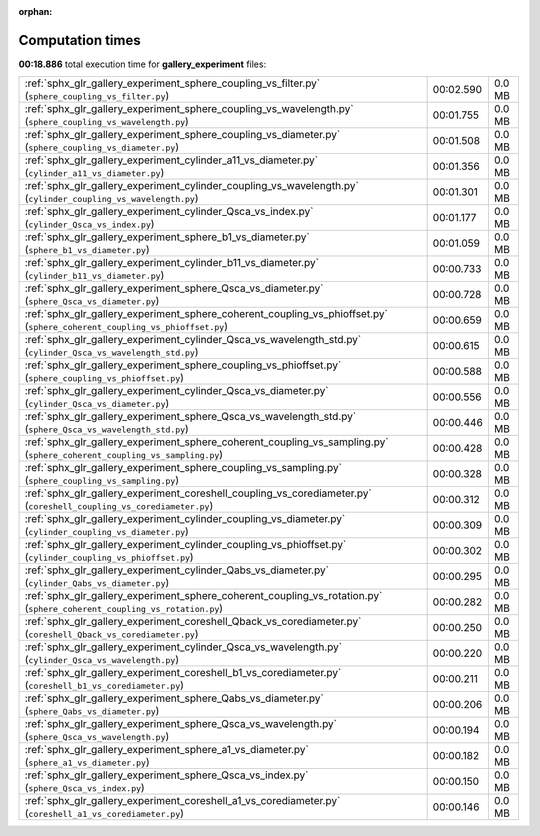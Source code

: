 
:orphan:

.. _sphx_glr_gallery_experiment_sg_execution_times:


Computation times
=================
**00:18.886** total execution time for **gallery_experiment** files:

+----------------------------------------------------------------------------------------------------------------------------+-----------+--------+
| :ref:`sphx_glr_gallery_experiment_sphere_coupling_vs_filter.py` (``sphere_coupling_vs_filter.py``)                         | 00:02.590 | 0.0 MB |
+----------------------------------------------------------------------------------------------------------------------------+-----------+--------+
| :ref:`sphx_glr_gallery_experiment_sphere_coupling_vs_wavelength.py` (``sphere_coupling_vs_wavelength.py``)                 | 00:01.755 | 0.0 MB |
+----------------------------------------------------------------------------------------------------------------------------+-----------+--------+
| :ref:`sphx_glr_gallery_experiment_sphere_coupling_vs_diameter.py` (``sphere_coupling_vs_diameter.py``)                     | 00:01.508 | 0.0 MB |
+----------------------------------------------------------------------------------------------------------------------------+-----------+--------+
| :ref:`sphx_glr_gallery_experiment_cylinder_a11_vs_diameter.py` (``cylinder_a11_vs_diameter.py``)                           | 00:01.356 | 0.0 MB |
+----------------------------------------------------------------------------------------------------------------------------+-----------+--------+
| :ref:`sphx_glr_gallery_experiment_cylinder_coupling_vs_wavelength.py` (``cylinder_coupling_vs_wavelength.py``)             | 00:01.301 | 0.0 MB |
+----------------------------------------------------------------------------------------------------------------------------+-----------+--------+
| :ref:`sphx_glr_gallery_experiment_cylinder_Qsca_vs_index.py` (``cylinder_Qsca_vs_index.py``)                               | 00:01.177 | 0.0 MB |
+----------------------------------------------------------------------------------------------------------------------------+-----------+--------+
| :ref:`sphx_glr_gallery_experiment_sphere_b1_vs_diameter.py` (``sphere_b1_vs_diameter.py``)                                 | 00:01.059 | 0.0 MB |
+----------------------------------------------------------------------------------------------------------------------------+-----------+--------+
| :ref:`sphx_glr_gallery_experiment_cylinder_b11_vs_diameter.py` (``cylinder_b11_vs_diameter.py``)                           | 00:00.733 | 0.0 MB |
+----------------------------------------------------------------------------------------------------------------------------+-----------+--------+
| :ref:`sphx_glr_gallery_experiment_sphere_Qsca_vs_diameter.py` (``sphere_Qsca_vs_diameter.py``)                             | 00:00.728 | 0.0 MB |
+----------------------------------------------------------------------------------------------------------------------------+-----------+--------+
| :ref:`sphx_glr_gallery_experiment_sphere_coherent_coupling_vs_phioffset.py` (``sphere_coherent_coupling_vs_phioffset.py``) | 00:00.659 | 0.0 MB |
+----------------------------------------------------------------------------------------------------------------------------+-----------+--------+
| :ref:`sphx_glr_gallery_experiment_cylinder_Qsca_vs_wavelength_std.py` (``cylinder_Qsca_vs_wavelength_std.py``)             | 00:00.615 | 0.0 MB |
+----------------------------------------------------------------------------------------------------------------------------+-----------+--------+
| :ref:`sphx_glr_gallery_experiment_sphere_coupling_vs_phioffset.py` (``sphere_coupling_vs_phioffset.py``)                   | 00:00.588 | 0.0 MB |
+----------------------------------------------------------------------------------------------------------------------------+-----------+--------+
| :ref:`sphx_glr_gallery_experiment_cylinder_Qsca_vs_diameter.py` (``cylinder_Qsca_vs_diameter.py``)                         | 00:00.556 | 0.0 MB |
+----------------------------------------------------------------------------------------------------------------------------+-----------+--------+
| :ref:`sphx_glr_gallery_experiment_sphere_Qsca_vs_wavelength_std.py` (``sphere_Qsca_vs_wavelength_std.py``)                 | 00:00.446 | 0.0 MB |
+----------------------------------------------------------------------------------------------------------------------------+-----------+--------+
| :ref:`sphx_glr_gallery_experiment_sphere_coherent_coupling_vs_sampling.py` (``sphere_coherent_coupling_vs_sampling.py``)   | 00:00.428 | 0.0 MB |
+----------------------------------------------------------------------------------------------------------------------------+-----------+--------+
| :ref:`sphx_glr_gallery_experiment_sphere_coupling_vs_sampling.py` (``sphere_coupling_vs_sampling.py``)                     | 00:00.328 | 0.0 MB |
+----------------------------------------------------------------------------------------------------------------------------+-----------+--------+
| :ref:`sphx_glr_gallery_experiment_coreshell_coupling_vs_corediameter.py` (``coreshell_coupling_vs_corediameter.py``)       | 00:00.312 | 0.0 MB |
+----------------------------------------------------------------------------------------------------------------------------+-----------+--------+
| :ref:`sphx_glr_gallery_experiment_cylinder_coupling_vs_diameter.py` (``cylinder_coupling_vs_diameter.py``)                 | 00:00.309 | 0.0 MB |
+----------------------------------------------------------------------------------------------------------------------------+-----------+--------+
| :ref:`sphx_glr_gallery_experiment_cylinder_coupling_vs_phioffset.py` (``cylinder_coupling_vs_phioffset.py``)               | 00:00.302 | 0.0 MB |
+----------------------------------------------------------------------------------------------------------------------------+-----------+--------+
| :ref:`sphx_glr_gallery_experiment_cylinder_Qabs_vs_diameter.py` (``cylinder_Qabs_vs_diameter.py``)                         | 00:00.295 | 0.0 MB |
+----------------------------------------------------------------------------------------------------------------------------+-----------+--------+
| :ref:`sphx_glr_gallery_experiment_sphere_coherent_coupling_vs_rotation.py` (``sphere_coherent_coupling_vs_rotation.py``)   | 00:00.282 | 0.0 MB |
+----------------------------------------------------------------------------------------------------------------------------+-----------+--------+
| :ref:`sphx_glr_gallery_experiment_coreshell_Qback_vs_corediameter.py` (``coreshell_Qback_vs_corediameter.py``)             | 00:00.250 | 0.0 MB |
+----------------------------------------------------------------------------------------------------------------------------+-----------+--------+
| :ref:`sphx_glr_gallery_experiment_cylinder_Qsca_vs_wavelength.py` (``cylinder_Qsca_vs_wavelength.py``)                     | 00:00.220 | 0.0 MB |
+----------------------------------------------------------------------------------------------------------------------------+-----------+--------+
| :ref:`sphx_glr_gallery_experiment_coreshell_b1_vs_corediameter.py` (``coreshell_b1_vs_corediameter.py``)                   | 00:00.211 | 0.0 MB |
+----------------------------------------------------------------------------------------------------------------------------+-----------+--------+
| :ref:`sphx_glr_gallery_experiment_sphere_Qabs_vs_diameter.py` (``sphere_Qabs_vs_diameter.py``)                             | 00:00.206 | 0.0 MB |
+----------------------------------------------------------------------------------------------------------------------------+-----------+--------+
| :ref:`sphx_glr_gallery_experiment_sphere_Qsca_vs_wavelength.py` (``sphere_Qsca_vs_wavelength.py``)                         | 00:00.194 | 0.0 MB |
+----------------------------------------------------------------------------------------------------------------------------+-----------+--------+
| :ref:`sphx_glr_gallery_experiment_sphere_a1_vs_diameter.py` (``sphere_a1_vs_diameter.py``)                                 | 00:00.182 | 0.0 MB |
+----------------------------------------------------------------------------------------------------------------------------+-----------+--------+
| :ref:`sphx_glr_gallery_experiment_sphere_Qsca_vs_index.py` (``sphere_Qsca_vs_index.py``)                                   | 00:00.150 | 0.0 MB |
+----------------------------------------------------------------------------------------------------------------------------+-----------+--------+
| :ref:`sphx_glr_gallery_experiment_coreshell_a1_vs_corediameter.py` (``coreshell_a1_vs_corediameter.py``)                   | 00:00.146 | 0.0 MB |
+----------------------------------------------------------------------------------------------------------------------------+-----------+--------+
